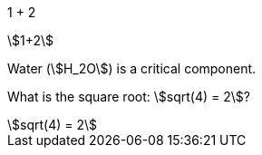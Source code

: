 
:stem:

1 + 2

stem:[1+2]

Water (stem:[H_2O]) is a critical component.

What is the square root: stem:[sqrt(4) = 2]?

[stem]
++++
sqrt(4) = 2
++++